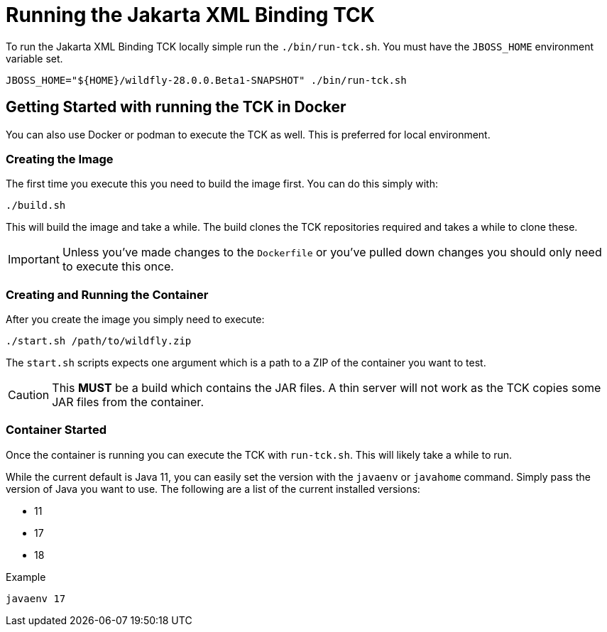 = Running the Jakarta XML Binding TCK

To run the Jakarta XML Binding TCK locally simple run the `./bin/run-tck.sh`. You must have the `JBOSS_HOME` environment
variable set.

[source,bash]
----
JBOSS_HOME="${HOME}/wildfly-28.0.0.Beta1-SNAPSHOT" ./bin/run-tck.sh
----

== Getting Started with running the TCK in Docker

You can also use Docker or podman to execute the TCK as well. This is preferred for local environment.

=== Creating the Image

The first time you execute this you need to build the image first. You can do this simply with:

----
./build.sh
----

This will build the image and take a while. The build clones the TCK repositories required and takes a while to clone these.

IMPORTANT: Unless you've made changes to the `Dockerfile` or you've pulled down changes you should only need to execute this once.


=== Creating and Running the Container

After you create the image you simply need to execute:

----
./start.sh /path/to/wildfly.zip
----

The `start.sh` scripts expects one argument which is a path to a ZIP of the container you want to test.

CAUTION: This **MUST** be a build which contains the JAR files. A thin server will not work as the TCK copies some JAR files from the container.

=== Container Started

Once the container is running you can execute the TCK with `run-tck.sh`. This will likely take a while to run.

While the current default is Java 11, you can easily set the version with the `javaenv` or `javahome` command. Simply
pass the version of Java you want to use. The following are a list of the current installed versions:

- 11
- 17
- 18

.Example
----
javaenv 17
----
